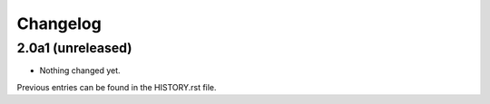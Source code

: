 Changelog
---------

2.0a1 (unreleased)
^^^^^^^^^^^^^^^^^^

- Nothing changed yet.


Previous entries can be found in the HISTORY.rst file.
